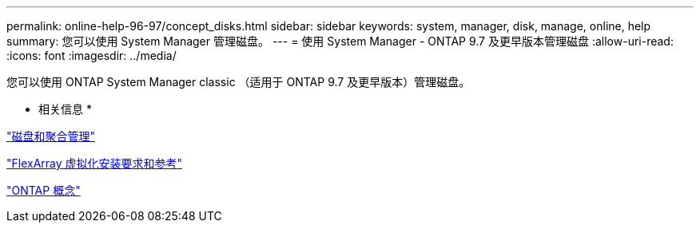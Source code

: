 ---
permalink: online-help-96-97/concept_disks.html 
sidebar: sidebar 
keywords: system, manager, disk, manage, online, help 
summary: 您可以使用 System Manager 管理磁盘。 
---
= 使用 System Manager - ONTAP 9.7 及更早版本管理磁盘
:allow-uri-read: 
:icons: font
:imagesdir: ../media/


[role="lead"]
您可以使用 ONTAP System Manager classic （适用于 ONTAP 9.7 及更早版本）管理磁盘。

* 相关信息 *

https://docs.netapp.com/us-en/ontap/disks-aggregates/index.html["磁盘和聚合管理"^]

https://docs.netapp.com/ontap-9/topic/com.netapp.doc.vs-irrg/home.html["FlexArray 虚拟化安装要求和参考"^]

https://docs.netapp.com/us-en/ontap/concepts/index.html["ONTAP 概念"^]
